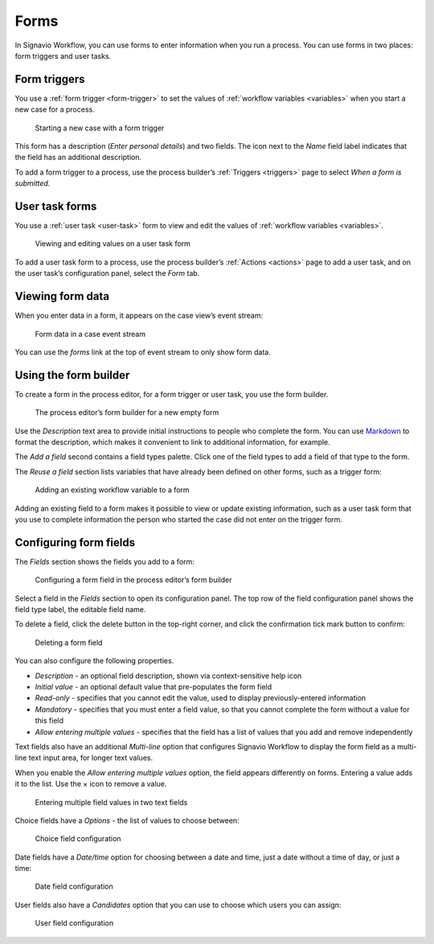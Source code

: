 .. _forms:

Forms
=====

In Signavio Workflow, you can use forms to enter information when you run a process.
You can use forms in two places: form triggers and user tasks.


Form triggers
-------------

You use a :ref:`form trigger <form-trigger>`
to set the values of :ref:`workflow variables <variables>`
when you start a new case for a process.

.. figure:: /_static/images/forms/start-form.png

   Starting a new case with a form trigger

This form has a description
(`Enter personal details`)
and two fields.
The icon next to the `Name` field label indicates that the field has an additional description.

To add a form trigger to a process,
use the process builder’s :ref:`Triggers <triggers>` page to
select `When a form is submitted`.


.. _user-task-form:

User task forms
---------------

You use a :ref:`user task <user-task>` form
to view and edit the values of :ref:`workflow variables <variables>`.

.. figure:: /_static/images/forms/user-task-form.png

   Viewing and editing values on a user task form

To add a user task form to a process,
use the process builder’s :ref:`Actions <actions>` page to add a user task,
and on the user task’s configuration panel, select the `Form` tab.


Viewing form data
-----------------

When you enter data in a form,
it appears on the case view’s event stream:

.. figure:: /_static/images/forms/event.png

   Form data in a case event stream

You can use the `forms` link at the top of event stream to only show form data.

.. _form-builder:

Using the form builder
----------------------

To create a form in the process editor,
for a form trigger or user task,
you use the form builder.

.. figure:: /_static/images/forms/builder.png

   The process editor’s form builder for a new empty form

Use the `Description` text area to provide initial instructions to people who complete the form.
You can use `Markdown <http://daringfireball.net/projects/markdown/basics>`_ to format the description,
which makes it convenient to link to additional information, for example.

.. _Markdown: http://daringfireball.net/projects/markdown/basics

The `Add a field` second contains a field types palette.
Click one of the field types to add a field of that type to the form.

The `Reuse a field` section lists variables that have already been defined on other forms,
such as a trigger form:

.. figure:: /_static/images/forms/builder-reuse-field.png

   Adding an existing workflow variable to a form

Adding an existing field to a form makes it possible to view or update existing information,
such as a user task form that you use to complete information the person who started the case did not enter on the trigger form.


.. _form-fields:

Configuring form fields
-----------------------

The `Fields` section shows the fields you add to a form:

.. figure:: /_static/images/forms/builder-edit-field.png

   Configuring a form field in the process editor’s form builder

Select a field in the `Fields` section to open its configuration panel.
The top row of the field configuration panel shows the field type label,
the editable field name.

To delete a field,
click the delete button in the top-right corner,
and click the confirmation tick mark button to confirm:

.. figure:: /_static/images/forms/builder-delete-field.png

   Deleting a form field

You can also configure the following properties.

* `Description` - an optional field description, shown via context-sensitive help icon
* `Initial value` - an optional default value that pre-populates the form field
* `Read-only` - specifies that you cannot edit the value, used to display previously-entered information
* `Mandatory` - specifies that you must enter a field value, so that you cannot complete the form without a value for this field
* `Allow entering multiple values` - specifies that the field has a list of values that you add and remove independently

Text fields also have an additional `Multi-line` option that configures Signavio Workflow to display the form field as a multi-line text input area, for longer text values.

When you enable the `Allow entering multiple values` option, the field appears differently on forms.
Entering a value adds it to the list.
Use the × icon to remove a value.

.. figure:: /_static/images/forms/multiple-values.png

   Entering multiple field values in two text fields

Choice fields have a `Options` - the list of values to choose between:

.. figure:: /_static/images/forms/builder-choice.png

   Choice field configuration

Date fields have a `Date/time` option for choosing between a date and time, just a date without a time of day, or just a time:

.. figure:: /_static/images/forms/builder-date.png

   Date field configuration

User fields also have a `Candidates` option that you can use to choose which users you can assign:

.. figure:: /_static/images/forms/builder-user.png

   User field configuration
